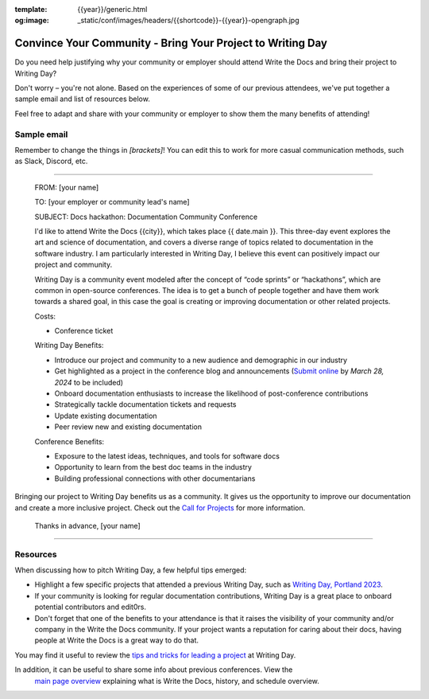 :template: {{year}}/generic.html
:og:image: _static/conf/images/headers/{{shortcode}}-{{year}}-opengraph.jpg


Convince Your Community - Bring Your Project to Writing Day
============================================================

Do you need help justifying why your community or employer should attend Write the Docs 
and bring their project to Writing Day? 

Don't worry – you're not alone. Based on the experiences of some of our previous attendees, 
we've put together a sample email and list of resources below.

Feel free to adapt and share with your community or employer to show them the many benefits of attending!

Sample email
-------------

Remember to change the things in `[brackets]`! You can edit this to work for more casual communication
methods, such as Slack, Discord, etc.

----

  FROM: [your name]

  TO: [your employer or community lead's name]

  SUBJECT: Docs hackathon: Documentation Community Conference

  I'd like to attend Write the Docs {{city}}, which takes place {{ date.main }}. This three-day 
  event explores the art and science of documentation, and covers a diverse range of topics 
  related to documentation in the software industry. I am particularly interested in Writing Day, 
  I believe this event can positively impact our project and community.
  
  Writing Day is a community event modeled after the concept of “code sprints” or “hackathons”, 
  which are common in open-source conferences. The idea is to get a bunch of people together 
  and have them work towards a shared goal, in this case the goal is creating or improving 
  documentation or other related projects.

  Costs:

  * Conference ticket

  Writing Day Benefits:

  * Introduce our project and community to a new audience and demographic in our industry
  * Get highlighted as a project in the conference blog and announcements (`Submit online <https://www.writethedocs.org/conf/portland/{{year}}/call-for-projects-writing-day>`_ by *March 28, 2024* to be included)
  * Onboard documentation enthusiasts to increase the likelihood of post-conference contributions
  * Strategically tackle documentation tickets and requests
  * Update existing documentation
  * Peer review new and existing documentation

  Conference Benefits:

  * Exposure to the latest ideas, techniques, and tools for software docs
  * Opportunity to learn from the best doc teams in the industry
  * Building professional connections with other documentarians

Bringing our project to Writing Day benefits us as a community. It gives us the opportunity to 
improve our documentation and create a more inclusive project. Check out the `Call for Projects <https://www.writethedocs.org/conf/portland/{{year}}/call-for-projects-writing-day>`_ for more information.

  Thanks in advance,
  [your name]

----

Resources
---------

When discussing how to pitch Writing Day, a few helpful tips emerged:

* Highlight a few specific projects that attended a previous Writing Day, such as `Writing Day, Portland 2023 <https://www.writethedocs.org/conf/portland/2023/writing-day/#project-listing>`_. 
* If your community is looking for regular documentation contributions, Writing Day 
  is a great place to onboard potential contributors and edit0rs.
* Don't forget that one of the benefits to your attendance is that it raises the 
  visibility of your community and/or company in the Write the Docs community. 
  If your project wants a reputation for caring about their docs, having people 
  at Write the Docs is a great way to do that.

You may find it useful to review the `tips and tricks for leading a project <https://www.writethedocs.org/conf/portland/2024/writing-day/#lead-a-project>`_ at Writing Day.

In addition, it can be useful to share some info about previous conferences. View the
 `main page overview </conf/{{shortcode}}/{{year}}/#schedule-overview>`_ explaining what is Write the Docs, history, and schedule overview.

